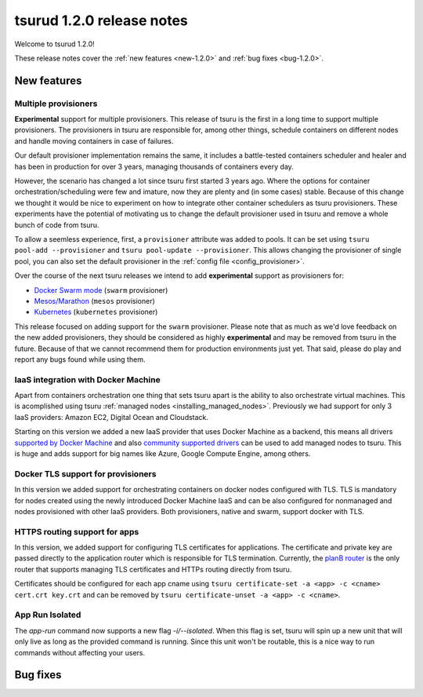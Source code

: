 .. Copyright 2017 tsuru authors. All rights reserved.
   Use of this source code is governed by a BSD-style
   license that can be found in the LICENSE file.

==========================
tsurud 1.2.0 release notes
==========================

Welcome to tsurud 1.2.0!

These release notes cover the :ref:`new features <new-1.2.0>` and :ref:`bug
fixes <bug-1.2.0>`.

.. _new-1.2.0:

New features
============

Multiple provisioners
---------------------

**Experimental** support for multiple provisioners. This release of tsuru is
the first in a long time to support multiple provisioners. The provisioners in
tsuru are responsible for, among other things, schedule containers on different
nodes and handle moving containers in case of failures.

Our default provisioner implementation remains the same, it includes a
battle-tested containers scheduler and healer and has been in production for
over 3 years, managing thousands of containers every day.

However, the scenario has changed a lot since tsuru first started 3 years ago.
Where the options for container orchestration/scheduling were few and imature,
now they are plenty and (in some cases) stable. Because of this change we
thought it would be nice to experiment on how to integrate other container
schedulers as tsuru provisioners. These experiments have the potential of
motivating us to change the default provisioner used in tsuru and remove a
whole bunch of code from tsuru.

To allow a seemless experience, first, a ``provisioner`` attribute was added to
pools. It can be set using ``tsuru pool-add --provisioner`` and ``tsuru
pool-update --provisioner``. This allows changing the provisioner of single
pool, you can also set the default provisioner in the :ref:`config file
<config_provisioner>`.

Over the course of the next tsuru releases we intend to add **experimental**
support as provisioners for:

* `Docker Swarm mode <https://docs.docker.com/engine/swarm/>`_ (``swarm``
  provisioner)
* `Mesos/Marathon <https://mesosphere.github.io/marathon/>`_ (``mesos``
  provisioner)
* `Kubernetes <http://kubernetes.io/>`_ (``kubernetes`` provisioner)

This release focused on adding support for the ``swarm`` provisioner. Please
note that as much as we'd love feedback on the new added provisioners, they
should be considered as highly **experimental** and may be removed from tsuru
in the future. Because of that we cannot recommend them for production
environments just yet. That said, please do play and report any bugs found
while using them.

IaaS integration with Docker Machine
------------------------------------

Apart from containers orchestration one thing that sets tsuru apart is the
ability to also orchestrate virtual machines. This is acomplished using tsuru
:ref:`managed nodes <installing_managed_nodes>`. Previously we had support for
only 3 IaaS providers: Amazon EC2, Digital Ocean and Cloudstack.

Starting on this version we added a new IaaS provider that uses Docker Machine
as a backend, this means all drivers `supported by Docker Machine
<https://github.com/docker/machine/tree/master/drivers>`_ and also `community
supported drivers
<https://github.com/docker/docker.github.io/blob/master/machine/AVAILABLE_DRIVER_PLUGINS.md>`_
can be used to add managed nodes to tsuru. This is huge and adds support for
big names like Azure, Google Compute Engine, among others.

Docker TLS support for provisioners
-----------------------------------

In this version we added support for orchestrating containers on docker nodes
configured with TLS. TLS is mandatory for nodes created using the newly
introduced Docker Machine IaaS and can be also configured for nonmanaged and nodes
provisioned with other IaaS providers. Both provisioners, native and swarm, support
docker with TLS.

HTTPS routing support for apps
------------------------------

In this version, we added support for configuring TLS certificates for applications.
The certificate and private key are passed directly to the application router which is
responsible for TLS termination. Currently, the `planB router <https://github.com/tsuru/planb>`_ is the
only router that supports managing TLS certificates and HTTPs routing directly from tsuru.

Certificates should be configured for each app cname using ``tsuru certificate-set -a <app> -c <cname> cert.crt key.crt``
and can be removed by ``tsuru certificate-unset -a <app> -c <cname>``.

App Run Isolated
----------------

The `app-run` command now supports a new flag `-i/--isolated`. When this flag is set,
tsuru will spin up a new unit that will only live as long as the provided command is
running. Since this unit won't be routable, this is a nice way to run commands without affecting
your users.

.. _bug-1.2.0:

Bug fixes
=========
